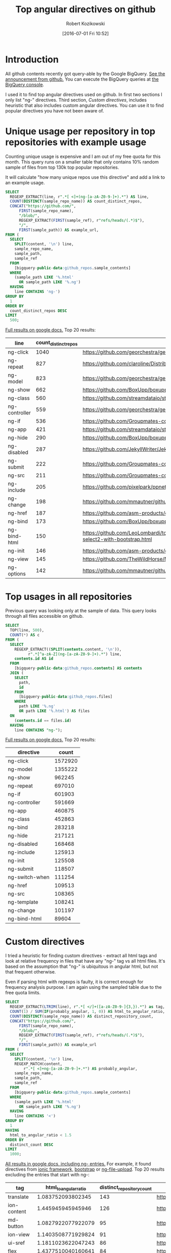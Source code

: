 #+BLOG: wordpress
#+POSTID: 699
#+OPTIONS: toc:3
#+DATE: [2016-07-01 Fri 10:52]
#+TITLE: Top angular directives on github
#+AUTHOR: Robert Kozikowski
#+EMAIL: r.kozikowski@gmail.com
* Introduction
All github contents recently got query-able by the Google BigQuery. 
[[https://github.com/blog/2201-making-open-source-data-more-available%2520][See the announcement from github.]]
You can execute the BigQuery queries at [[https://bigquery.cloud.google.com/dataset/bigquery-public-data:github_repos][the BigQuery console]].

I used it to find top angular directives used on github.
In first two sections I only list "ng-" directives. 
Third section, [[*Custom directives][Custom directives]], includes heuristic that also includes custom angular directives.
You can use it to find popular directives you have not been aware of.

* Unique usage per repository in top repositories with example usage
Counting unique usage is expensive and I am out of my free quota for this month.
This query runs on a smaller table that only contains 10% random sample of files from top 130k top popular repositories.

It will calculate "how many unique repos use this directive" and add a link to an example usage. 

#+BEGIN_SRC sql :results output
  SELECT
    REGEXP_EXTRACT(line, r".*[ <]+(ng-[a-zA-Z0-9-]+).*") AS line,
    COUNT(DISTINCT(sample_repo_name)) AS count_distinct_repos,
    CONCAT("https://github.com/",
        FIRST(sample_repo_name),
        "/blob/",
        REGEXP_EXTRACT(FIRST(sample_ref), r"refs/heads/(.*)$"),
        "/",
        FIRST(sample_path)) AS example_url,
  FROM (
    SELECT
      SPLIT(content, '\n') line,
      sample_repo_name,
      sample_path,
      sample_ref
    FROM
      [bigquery-public-data:github_repos.sample_contents]
    WHERE
      (sample_path LIKE '%.html'
        OR sample_path LIKE '%.ng')
    HAVING
      line CONTAINS 'ng-')
  GROUP BY
    1
  ORDER BY
    count_distinct_repos DESC
  LIMIT
    500;
#+END_SRC

[[https://docs.google.com/spreadsheets/d/1E2AahOQiewBmJTJuB4wT6hp84zcOwx7tv7VJ4-2JyGA/edit?usp=sharing][Full results on google docs.]]
Top 20 results:

#+ATTR_HTML: :style "max-width:100%; table-layout: fixed;"
| line          | count_distinct_repos | example_url                                                                                                                                                                    |
|---------------+----------------------+--------------------------------------------------------------------------------------------------------------------------------------------------------------------------------|
| ng-click      |                 1040 | https://github.com/georchestra/georchestra/blob/15.12/ldapadmin/src/main/webapp/privateui/lib/angular/docs/partials/guide/dev_guide.services.injecting_controllers.html        |
| ng-repeat     |                  827 | https://github.com/claroline/Distribution/blob/master/main/core/Resources/modules/facets/Partial/panel_roles_form.html                                                         |
| ng-model      |                  823 | https://github.com/georchestra/georchestra/blob/15.12/ldapadmin/src/main/webapp/privateui/lib/angular/docs/partials/guide/dev_guide.services.injecting_controllers.html        |
| ng-show       |                  662 | https://github.com/BoxUpp/boxupp/blob/master/page/templates/vmConfigurations.html                                                                                              |
| ng-class      |                  560 | https://github.com/streamdataio/streamdataio-js/blob/master/stockmarket-angular/index.html                                                                                     |
| ng-controller |                  559 | https://github.com/georchestra/georchestra/blob/15.12/ldapadmin/src/main/webapp/privateui/lib/angular/docs/partials/guide/dev_guide.services.injecting_controllers.html        |
| ng-if         |                  536 | https://github.com/Groupmates-co/groupmates/blob/master/app/assets/javascripts/groupmates/mates/mates-tpl.html                                                                 |
| ng-app        |                  421 | https://github.com/streamdataio/streamdataio-js/blob/master/stockmarket-angular/index.html                                                                                     |
| ng-hide       |                  290 | https://github.com/BoxUpp/boxupp/blob/master/page/templates/vmConfigurations.html                                                                                              |
| ng-disabled   |                  287 | https://github.com/JekyllWriter/JekyllWriter/blob/master/layout/proxy.html                                                                                                     |
| ng-submit     |                  222 | https://github.com/Groupmates-co/groupmates/blob/master/app/assets/javascripts/groupmates/mates/mates-tpl.html                                                                 |
| ng-src        |                  211 | https://github.com/Groupmates-co/groupmates/blob/master/app/assets/javascripts/groupmates/mates/mates-tpl.html                                                                 |
| ng-include    |                  205 | https://github.com/pixelpark/ppnet/blob/master/app/views/map.html                                                                                                              |
| ng-change     |                  198 | https://github.com/mmautner/github-email-thief/blob/master/app/views/search_codes.html                                                                                         |
| ng-href       |                  187 | https://github.com/asm-products/octobox/blob/master/public/views/content/file/modal.html                                                                                       |
| ng-bind       |                  173 | https://github.com/BoxUpp/boxupp/blob/master/page/templates/vmConfigurations.html                                                                                              |
| ng-bind-html  |                  150 | https://github.com/LeoLombardi/tos-laimas-compass/blob/master/tos-laimas-compass-win32-x64/resources/app/node_modules/ui-select/docs/examples/demo-select2-with-bootstrap.html |
| ng-init       |                  146 | https://github.com/asm-products/octobox/blob/master/public/views/content/file/modal.html                                                                                       |
| ng-view       |                  145 | https://github.com/TheWildHorse/MovieNight/blob/master/public/index.html                                                                                                       |
| ng-options    |                  142 | https://github.com/mmautner/github-email-thief/blob/master/app/views/search_codes.html                                                                                         |
* Top usages in all repositories
Previous query was looking only at the sample of data.
This query looks through all files accessible on github.

#+BEGIN_SRC sql :results output
  SELECT
    TOP(line, 500),
    COUNT(*) AS c
  FROM (
    SELECT
      REGEXP_EXTRACT((SPLIT(contents.content, '\n')),
            r".*[^a-zA-Z](ng-[a-zA-Z0-9-]+).*") line,
      contents.id AS id
    FROM
      [bigquery-public-data:github_repos.contents] AS contents
    JOIN (
      SELECT
        path,
        id
      FROM
        [bigquery-public-data:github_repos.files]
      WHERE
        path LIKE '%.ng'
        OR path LIKE '%.html') AS files
    ON
      (contents.id == files.id)
    HAVING
      line CONTAINS "ng-");
#+END_SRC

[[https://docs.google.com/spreadsheets/d/1udLxsIGRGa15ICS0eDseeI5FXP7hao6e-xL6Zvrttpc/edit?usp=sharing][Full results on google docs.]]
Top 20 results:

| directive      |   count |
|----------------+---------|
| ng-click       | 1572920 |
| ng-model       | 1355222 |
| ng-show        |  962245 |
| ng-repeat      |  697010 |
| ng-if          |  601903 |
| ng-controller  |  591669 |
| ng-app         |  460875 |
| ng-class       |  452863 |
| ng-bind        |  283218 |
| ng-hide        |  217121 |
| ng-disabled    |  168468 |
| ng-include     |  125913 |
| ng-init        |  125508 |
| ng-submit      |  118507 |
| ng-switch-when |  111254 |
| ng-href        |  109513 |
| ng-src         |  108365 |
| ng-template    |  108241 |
| ng-change      |  101197 |
| ng-bind-html   |   89604 |
* Custom directives
I tried a heuristic for finding custom directives - extract all html tags and look at relative 
frequency in files that have any "ng-" tag vs all html files.
It's based on the assumption that "ng-" is ubiquitous in angular html, but not that frequent otherwise.

Even if parsing html with regexps is faulty, it is correct enough for frequency analysis purpose.
I am again using the sampled table due to the free quota limits.


#+BEGIN_SRC sql :results output
  SELECT
    REGEXP_EXTRACT(LTRIM(line), r".*[ </]+([a-zA-Z0-9-]{3,}).*") as tag,
    COUNT(1) / SUM(IF(probably_angular, 1, 0)) AS html_to_angular_ratio,
    COUNT(DISTINCT(sample_repo_name)) AS distinct_repository_count,
    CONCAT("https://github.com/",
        FIRST(sample_repo_name),
        "/blob/",
        REGEXP_EXTRACT(FIRST(sample_ref), r"refs/heads/(.*)$"),
        "/",
        FIRST(sample_path)) AS example_url
  FROM (
    SELECT
      SPLIT(content, '\n') line,
      REGEXP_MATCH(content,
          r".*[ <]+ng-[a-zA-Z0-9-]+.*") AS probably_angular,
      sample_repo_name,
      sample_path,
      sample_ref
    FROM
      [bigquery-public-data:github_repos.sample_contents]
    WHERE
      (sample_path LIKE '%.html'
        OR sample_path LIKE '%.ng')
    HAVING
      line CONTAINS '<')
  GROUP BY
    1
  HAVING
    html_to_angular_ratio < 1.5
  ORDER BY
    distinct_count DESC
  LIMIT
    1000;
#+END_SRC

[[https://docs.google.com/spreadsheets/d/1CTinfgwIo5Mnow536XO-4YHMkTLiUWca5ixiAYpXHX0/edit?usp=sharing][All results in google docs, including ng- entries.]]
For example, it found directives from [[http://ionicframework.com/docs/api/directive/ionContent/][ionic framework,]] [[https://angular-ui.github.io/bootstrap/][bootstrap]] or [[https://github.com/danialfarid/ng-file-upload][ng-file-upload]].
Top 20 results excluding the entries that start with ng-:

#+ATTR_HTML: :style "max-width:100%; table-layout: fixed;"
| tag                | html_to_angular_ratio | distinct_repository_count | example_url                                                                                                                                                                                |
|--------------------+-----------------------+---------------------------+--------------------------------------------------------------------------------------------------------------------------------------------------------------------------------------------|
| translate          |     1.083752093802345 |                       143 | https://github.com/getlantern/lantern/blob/devel/lantern-ui/app/partials/modals.html                                                                                                       |
| ion-content        |     1.445945945945946 |                       126 | https://github.com/learning-layers/sardroid/blob/master/app/templates/contacts.html                                                                                                        |
| md-button          |    1.0827922077922079 |                        95 | https://github.com/deltaepsilon/quiver-cms/blob/master/app/views/address-dialog.html                                                                                                       |
| ion-view           |    1.1403508771929824 |                        91 | https://github.com/learning-layers/sardroid/blob/master/app/templates/contacts.html                                                                                                        |
| ui-sref            |    1.1811023622047243 |                        86 | https://github.com/GrumpyWizards/ngBlog/blob/master/src/theme/templates/home.tpl.html                                                                                                      |
| flex               |    1.4377510040160641 |                        84 | https://github.com/deltaepsilon/quiver-cms/blob/master/app/views/address-dialog.html                                                                                                       |
| md-content         |    1.1014492753623188 |                        72 | https://github.com/mominsamir/smDateTimeRangePicker/blob/master/dist/picker/date-picker-service.html                                                                                       |
| orderBy            |    1.1157894736842104 |                        69 | https://github.com/GoogleCloudPlatform/Data-Pipeline/blob/master/app/static/components/help/stages.ng                                                                                      |
| md-toolbar         |    1.1333333333333333 |                        59 | https://github.com/itsyouonline/identityserver/blob/master/siteservice/website/components/user/views/addressdialog.html                                                                    |
| md-icon            |    1.1838235294117647 |                        58 | https://github.com/itsyouonline/identityserver/blob/master/siteservice/website/components/user/views/addressdialog.html                                                                    |
| md-input-container |    1.0051413881748072 |                        55 | https://github.com/deltaepsilon/quiver-cms/blob/master/app/views/address-dialog.html                                                                                                       |
| endbower           |    1.1948051948051948 |                        47 | https://github.com/Poniverse/Poniverse.net/blob/master/src/client/specs.html                                                                                                               |
| ion-nav-view       |    1.4461538461538461 |                        47 | https://github.com/WizardFactory/TodayWeather/blob/master/client/www/templates/tabs.html                                                                                                   |
| ctrl               |     1.244186046511628 |                        44 | https://github.com/gamejolt/gamejolt/blob/master/src/app/components/client/package-card-buttons/package-card-buttons.html                                                                  |
| ion-nav-buttons    |    1.0483870967741935 |                        40 | https://github.com/Minds/mobile/blob/master/www/templates/newsfeed/view.html                                                                                                               |
| ion-header-bar     |     1.044776119402985 |                        39 | https://github.com/learning-layers/sardroid/blob/master/app/templates/contacts.html                                                                                                        |
| md-dialog          |     1.106060606060606 |                        38 | https://github.com/deltaepsilon/quiver-cms/blob/master/app/views/address-dialog.html                                                                                                       |
| data-ng-click      |    1.4778761061946903 |                        38 | https://github.com/theborakompanioni/angular-keenio/blob/master/demo/dashboards/app/partials/demos.html                                                                                    |
| md-list            |    1.0930232558139534 |                        36 | https://github.com/mw-ferretti/angular-resource-tastypie/blob/master/examples/frontend/usability_app/bower_components/angular-resource-tastypie/examples/frontend/usability_app/index.html |
| angularjs          |    1.4838709677419355 |                        34 | https://github.com/ngageoint/mapcache-server/blob/master/public/app/about/about.html                                                                                                       |
| ion-nav-bar        |     1.105263157894737 |                        33 | https://github.com/HTBox/allReady/blob/master/AllReadyApp/Mobile-App/www/index.html                                                                                                        |

* Other posts
You may also take a look at my other posts:
- [[https://kozikow.wordpress.com/2016/07/01/top-pandas-functions-used-in-github-repos/#comment-99][Top pandas, numpy and scipy functions used in github repos.]]
- [[https://kozikow.wordpress.com/2016/06/29/top-emacs-packages-used-in-github-repos/][Top emacs packages used in github repos.]]

